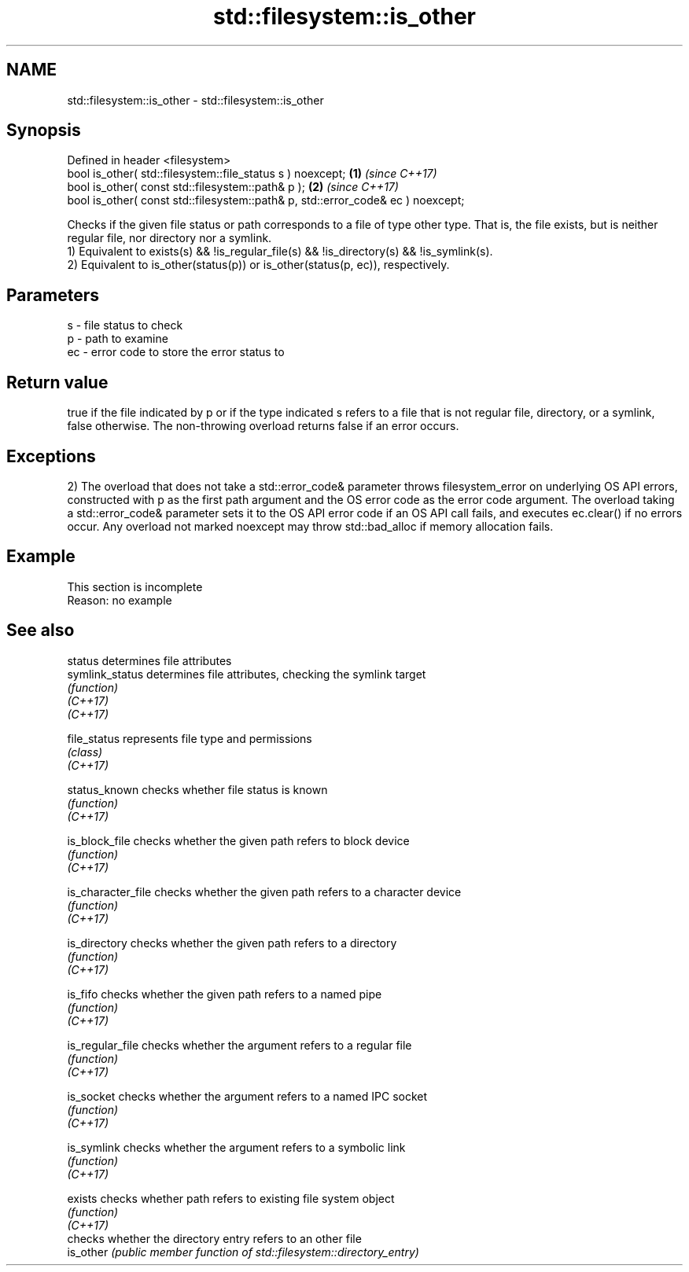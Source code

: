 .TH std::filesystem::is_other 3 "2020.03.24" "http://cppreference.com" "C++ Standard Libary"
.SH NAME
std::filesystem::is_other \- std::filesystem::is_other

.SH Synopsis

  Defined in header <filesystem>
  bool is_other( std::filesystem::file_status s ) noexcept;                      \fB(1)\fP \fI(since C++17)\fP
  bool is_other( const std::filesystem::path& p );                               \fB(2)\fP \fI(since C++17)\fP
  bool is_other( const std::filesystem::path& p, std::error_code& ec ) noexcept;

  Checks if the given file status or path corresponds to a file of type other type. That is, the file exists, but is neither regular file, nor directory nor a symlink.
  1) Equivalent to exists(s) && !is_regular_file(s) && !is_directory(s) && !is_symlink(s).
  2) Equivalent to is_other(status(p)) or is_other(status(p, ec)), respectively.

.SH Parameters


  s  - file status to check
  p  - path to examine
  ec - error code to store the error status to


.SH Return value

  true if the file indicated by p or if the type indicated s refers to a file that is not regular file, directory, or a symlink, false otherwise. The non-throwing overload returns false if an error occurs.

.SH Exceptions

  2) The overload that does not take a std::error_code& parameter throws filesystem_error on underlying OS API errors, constructed with p as the first path argument and the OS error code as the error code argument. The overload taking a std::error_code& parameter sets it to the OS API error code if an OS API call fails, and executes ec.clear() if no errors occur. Any overload not marked noexcept may throw std::bad_alloc if memory allocation fails.

.SH Example


   This section is incomplete
   Reason: no example


.SH See also



  status            determines file attributes
  symlink_status    determines file attributes, checking the symlink target
                    \fI(function)\fP
  \fI(C++17)\fP
  \fI(C++17)\fP

  file_status       represents file type and permissions
                    \fI(class)\fP
  \fI(C++17)\fP

  status_known      checks whether file status is known
                    \fI(function)\fP
  \fI(C++17)\fP

  is_block_file     checks whether the given path refers to block device
                    \fI(function)\fP
  \fI(C++17)\fP

  is_character_file checks whether the given path refers to a character device
                    \fI(function)\fP
  \fI(C++17)\fP

  is_directory      checks whether the given path refers to a directory
                    \fI(function)\fP
  \fI(C++17)\fP

  is_fifo           checks whether the given path refers to a named pipe
                    \fI(function)\fP
  \fI(C++17)\fP

  is_regular_file   checks whether the argument refers to a regular file
                    \fI(function)\fP
  \fI(C++17)\fP

  is_socket         checks whether the argument refers to a named IPC socket
                    \fI(function)\fP
  \fI(C++17)\fP

  is_symlink        checks whether the argument refers to a symbolic link
                    \fI(function)\fP
  \fI(C++17)\fP

  exists            checks whether path refers to existing file system object
                    \fI(function)\fP
  \fI(C++17)\fP
                    checks whether the directory entry refers to an other file
  is_other          \fI(public member function of std::filesystem::directory_entry)\fP





